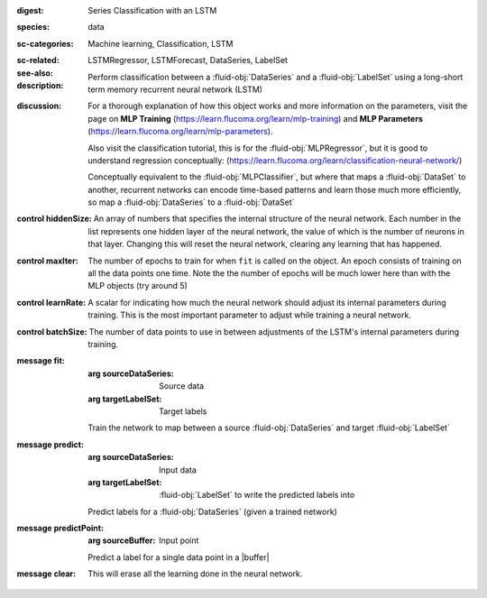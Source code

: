 :digest: Series Classification with an LSTM
:species: data
:sc-categories: Machine learning, Classification, LSTM
:sc-related: 
:see-also: LSTMRegressor, LSTMForecast, DataSeries, LabelSet
:description: 

  Perform classification between a :fluid-obj:`DataSeries` and a :fluid-obj:`LabelSet` using a long-short term memory recurrent neural network (LSTM)

:discussion:  

   For a thorough explanation of how this object works and more information on the parameters, visit the page on **MLP Training** (https://learn.flucoma.org/learn/mlp-training) and **MLP Parameters** (https://learn.flucoma.org/learn/mlp-parameters).

   Also visit the classification tutorial, this is for the :fluid-obj:`MLPRegressor`, but it is good to understand regression conceptually: (https://learn.flucoma.org/learn/classification-neural-network/)

   Conceptually equivalent to the :fluid-obj:`MLPClassifier`, but where that maps a :fluid-obj:`DataSet` to another, recurrent networks can encode time-based patterns and learn those much more efficiently, so map a :fluid-obj:`DataSeries` to a :fluid-obj:`DataSet`

:control hiddenSize:

   An array of numbers that specifies the internal structure of the neural network. Each number in the list represents one hidden layer of the neural network, the value of which is the number of neurons in that layer. Changing this will reset the neural network, clearing any learning that has happened.

:control maxIter:

   The number of epochs to train for when ``fit`` is called on the object. An epoch consists of training on all the data points one time. Note the the number of epochs will be much lower here than with the MLP objects (try around 5)

:control learnRate:

   A scalar for indicating how much the neural network should adjust its internal parameters during training. This is the most important parameter to adjust while training a neural network. 

:control batchSize:

   The number of data points to use in between adjustments of the LSTM's internal parameters during training.

:message fit:

   :arg sourceDataSeries: Source data

   :arg targetLabelSet: Target labels
   
   Train the network to map between a source :fluid-obj:`DataSeries` and target :fluid-obj:`LabelSet`

:message predict:

   :arg sourceDataSeries: Input data

   :arg targetLabelSet: :fluid-obj:`LabelSet` to write the predicted labels into

   Predict labels for a :fluid-obj:`DataSeries` (given a trained network)

:message predictPoint:

   :arg sourceBuffer: Input point

   Predict a label for a single data point in a |buffer|

:message clear:

   This will erase all the learning done in the neural network.